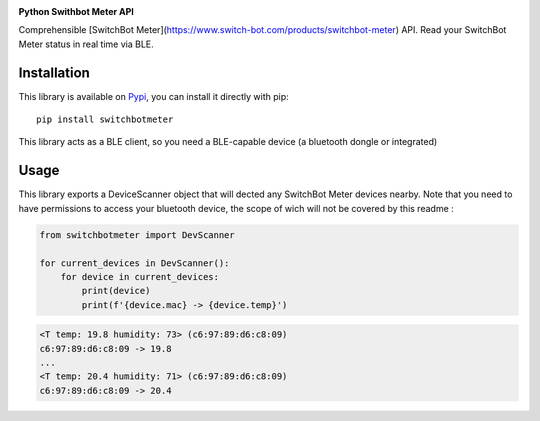.. image:: ./docs/switchbot.png

**Python Swithbot Meter API**

Comprehensible [SwitchBot Meter](https://www.switch-bot.com/products/switchbot-meter) API.
Read your SwitchBot Meter status in real time via BLE. 

|pypi| |release| |downloads| |python_versions| |pypi_versions| |coverage| |actions|

.. |pypi| image:: https://img.shields.io/pypi/l/switchbotmeter
.. |release| image:: https://img.shields.io/librariesio/release/pypi/switchbotmeter
.. |downloads| image:: https://img.shields.io/pypi/dm/switchbotmeter
.. |python_versions| image:: https://img.shields.io/pypi/pyversions/switchbotmeter
.. |pypi_versions| image:: https://img.shields.io/pypi/v/switchbotmeter
.. |coverage| image:: https://codecov.io/gh/XayOn/switchbotmeter/branch/develop/graph/badge.svg
    :target: https://codecov.io/gh/XayOn/switchbotmeter
.. |actions| image:: https://github.com/XayOn/switchbotmeter/workflows/CI%20commit/badge.svg
    :target: https://github.com/XayOn/switchbotmeter/actions

Installation
------------

This library is available on `Pypi <https://pypi.org/project/switchbotmeter/>`_, you can install it directly with pip::

        pip install switchbotmeter

This library acts as a BLE client, so you need a
BLE-capable device (a bluetooth dongle or integrated)

Usage
-----

This library exports a DeviceScanner object that will
dected any SwitchBot Meter devices nearby. 
Note that you need to have permissions to access your
bluetooth device, the scope of wich will not be covered by
this readme :

.. code:: python

    from switchbotmeter import DevScanner

    for current_devices in DevScanner(): 
        for device in current_devices:
            print(device)
            print(f'{device.mac} -> {device.temp}')


.. code:: bash

    <T temp: 19.8 humidity: 73> (c6:97:89:d6:c8:09)
    c6:97:89:d6:c8:09 -> 19.8
    ...
    <T temp: 20.4 humidity: 71> (c6:97:89:d6:c8:09)
    c6:97:89:d6:c8:09 -> 20.4
